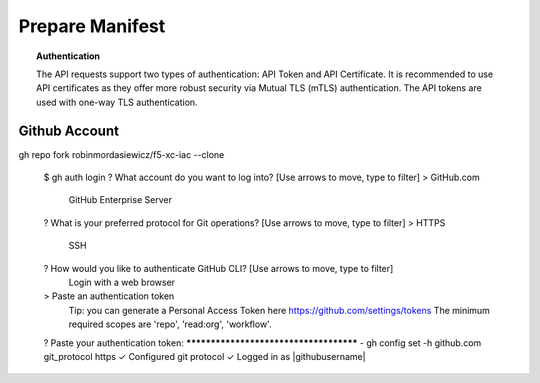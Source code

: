 .. _preparemanifests:

Prepare Manifest
================

.. topic:: Authentication

    The API requests support two types of authentication: API Token and API Certificate. It is recommended to use API certificates as they offer more robust security via Mutual TLS (mTLS) authentication. The API tokens are used with one-way TLS authentication.

Github Account
--------------

.. code-block:: console
   :emphasize-lines: 3,6,10
   :substitutions:
   :caption: Initialize github authentication - get a personal access token from a github account


gh repo fork robinmordasiewicz/f5-xc-iac --clone

   $ gh auth login
   ? What account do you want to log into?  [Use arrows to move, type to filter]
   > GitHub.com
     GitHub Enterprise Server
   ? What is your preferred protocol for Git operations?  [Use arrows to move, type to filter]
   > HTTPS
     SSH
   ? How would you like to authenticate GitHub CLI?  [Use arrows to move, type to filter]
     Login with a web browser
   > Paste an authentication token
     Tip: you can generate a Personal Access Token here https://github.com/settings/tokens
     The minimum required scopes are 'repo', 'read:org', 'workflow'.
   ? Paste your authentication token: ***************************************
   - gh config set -h github.com git_protocol https
   ✓ Configured git protocol
   ✓ Logged in as |githubusername|

.. code-block:: console
   :substitutions:
   :caption: Configure github settings

   $ git config --global user.email "|githubuseremail|"
   $ git config --global user.name "|githubuserfullname|"


